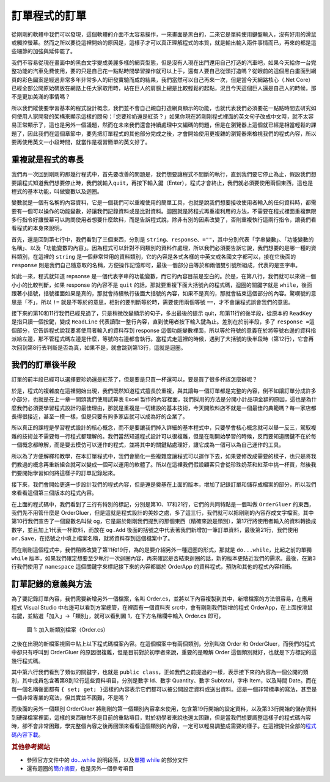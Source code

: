 ==============
訂單程式的訂單
==============

從剛剛的軟體中我們可以發現，這個軟體的介面不太容易操作，一來畫面是黑白的，二來它是單純使用鍵盤輸入，沒有好用的滑鼠或觸控螢幕。然而之所以要從這裡開始的原因是，這樣子才可以真正理解程式的本質，就是輸出輸入兩件事情而已，再來的都是這些細節的加強與延伸罷了。

我們不容易從現在畫面中的黑白文字變成美麗多樣的網頁型態，但是沒有人現在出門還用自己打造的汽車吧，如果今天給你一台完整功能的汽車免費使用，要的只是自己花一點點時間學習操作就可以上手，還有人要自己從頭打造嗎？從眼前的這個黑白畫面到網頁的彩色圖案是經過非常多年非常多人的研發實驗而成的結果，我們當然可以自己再來一次，但是當今天網路核心（.Net Core）已經全部公開原始碼放在網路上任大家取用時，站在巨人的肩膀上總是比較輕鬆的起點，況且今天這個巨人還是自己人的時候，那不是更加美滿的事情嗎？

所以我們縱使要學習基本的程式設計概念，我們並不會自己親自打造網頁顯示的功能，也就代表我們必須要花一點點時間去研究如何使用人家開發的架構來顯示這樣的問句：「您要珍奶還是紅茶？」如果你現在將剛剛程式裡面的英文句子改成中文時，就不太容易正常顯示了，這也是另外一個議題，然而在未來我們還會持續處理中文編碼的問題，但是在瀏覽器上這個就已經是相當輕鬆的課題了，因此我們在這個章節中，要先把訂單程式的其他部分完成之後，才會開始使用更複雜的瀏覽器來檢視我們的程式內容，所以要再使用英文一小段時間，就當作是複習簡單的英文好了。

重複就是程式的專長
==================

我們再一次回到剛剛的那幾行程式中，首先要改善的問題是，我們想要讓程式不間斷的執行，直到我們要它停止為止，假設我們想要讓程式知道我們想要停止時，我們就輸入\ ``quit``\ ，再按下輸入鍵（Enter），程式才會終止，我們就必須要使用兩個東西，這也是程式的基本功能，叫做變數以及迴圈。

變數就是一個有名稱的內容資料，它是一個我們可以重複使用的簡單工具，也就是說我們想要接收使用者輸入的任何資料時，都需要有一個可以操作的功能變數，好讓我們記錄資料或是比對資料。迴圈就是將程式再重複利用的方法，不需要在程式裡面重複無限多行指令好讓螢幕可以詢問使用者想要什麼飲料，而是告訴程式說，除非有別的因素改變了，否則重複執行這兩行指令，讓我們看看程式的本身來說明。

.. raw:: html

   <script data-gist-id="9574f52eb2eab7e9dfe77452bcf23581" data-gist-file="Program-v2.cs" gist-enable-cache="true"></script>

首先，還是回到第七行中，我們看到了三個東西，分別是 ``string``\ 、\ ``response``\ 、\ ``=""``\ ，其中分別代表「字串變數」、「功能變數的名稱」、以及「功能變數的內容」。因為程式可以針對不同類別的資料作處理，所以我們必須要告訴它說，我們想要的是哪一種的資料類別，在這裡的 ``string`` 是一個非常常用的資料類別，它的內容是各式各樣的中英文或各國文字都可以，接在它後面的 ``response`` 則是我們自己隨意取的名稱，方便操作記憶即可，最後一個部分由等於和兩個雙引號所組成，代表的是空字串。

如此一來，程式就知道 repsonse 是一個代表字串的功能變數，而它的內容目前是空白的。於是，在第八行，我們就可以來做一個小小的比較判斷，如果 response 的內容不是 ``quit`` 的話，那就要重複下面大括號內的程式碼，迴圈的關鍵字就是 ``while``\ ，後面跟著小括號，括號裡面如果是真的，那就會持續執行後面大括號的內容，如果不是真的，那就會結束這個部分的內容。驚嘆號的意思是「不」，所以 ``!=`` 就是不等於的意思，相對的要判斷等於時，需要使用兩個等號 ``==``\ ，才不會讓程式誤會我們的意思。

接下來的第10和11行我們已經見過了，只是稍微改變顯示的句子，多出最後的提示 quit，和第11行的後半段，從原本的 ``ReadKey`` 是指只讀一個按鍵，變成 ``ReadLine`` 代表讀取一整行內容，直到使用者按下輸入鍵為止。差別在於前半段，多了 ``response =``\ 這個部分，它告訴程式說我要將使用者輸入的資料存到 response 這個功能變數裡面，所以等於符號的意義在於將等號右邊的資料指派給左邊，那不管程式碼左邊是什麼，等號的右邊都會執行。當程式走這裡的時候，遇到了大括號的後半段時（第12行），它會再次回到第8行去判斷是否為真，如果不是，就會跳到第13行，這就是迴圈。

我們的訂單後半段
================

訂單的前半段已經可以選擇要珍奶還是紅茶了，但是要是只買一杯還可以，要是買了很多杯該怎麼辦呢？

於是，程式的複雜度在這裡開始出現，我們既然知道程式擅長於重複，與其讓每一個訂單都是完整的內容，倒不如讓訂單分成許多小部分，也就是在上一章一開頭我們使用試算表 Excel 製作的內容裡面，我們採用的方法是分開小計品項金額的原因，這也是為什麼我們必須要學習程式設計的最佳理由，那就是重複是一切建設的基本技術，今天開飲料店不就是一個最佳的典範嗎？每一家店都長得很接近，甚至一模一樣，但是只要有夠多家店就可以成為好的企業了。

所以真正的課程是學習程式設計的核心概念，而不是要讓我們掉入詳細的基本程式中，只要學會核心概念就可以舉一反三，駕馭複雜的技術並不需要每一行程式都理解的。我們當然知道程式設計可以很複雜，但是在剛開始學習的時候，反而要知道關鍵不在於每一個概念都瞭解，而是要去模仿可以運作的程式，並將其中的關鍵點處理好，讓它成為一個可以為自己運作的工具。

所以為了方便解釋和教學，在本訂單程式中，我們會簡化一些複雜度讓程式可以運作下去，如果要修改成需要的樣子，也只是將我們教過的概念再重新組合就可以變成一個可以運用的軟體了。所以在這裡我們假設顧客只會從珍珠奶茶和紅茶中挑一杯買，然後我們要開始學習如何將這樣子的訂單記錄起來。

接下來，我們會開始更進一步設計我們的程式內容，但是還是奠基在上面的版本，增加了記錄訂單和儲存成檔案的部分，所以我們來看看這個第三個版本的程式內容。

.. raw:: html

   <script data-gist-id="9574f52eb2eab7e9dfe77452bcf23581" data-gist-file="Program-v3.cs" gist-enable-cache="true" data-gist-highlight-line="10,17,21"></script>

在上面的程式碼中，我們看到了三行有特別的標記，分別是第10、17和21行，它們的共同特點是一個叫做 ``OrderGluer`` 的東西，我們先不用管什麼是 OrderGluer，但是這就是程式設計的美妙之處，多了這三行，我們就可以把剛剛的內容存成文字檔案。其中第10行我們宣告了一個變數名叫做 og，它是屬於剛剛我們提到的那個東西（精確來說是類別），第17行將使用者輸入的資料轉換成數字，並且加上1代表一杯飲料，而放在 ``og.Add`` 後面的括號之中代表著我們新增加一筆訂單資料，最後第21行，我們使用 ``or.Save``\ ，在括號之中填上檔案名稱，就將資料存到這個檔案中了。

而在剛剛這個程式中，我們稍微改變了第11和19行，為的是要介紹另外一種迴圈的形式，那就是 ``do...while``\ ，比起之前的單獨 ``while`` 版本，如果我們確定想要至少執行一次迴圈內容，再來確認是否結束迴圈的話，新的版本更貼近我們的需求。最後，在第3行我們使用了 ``namespace`` 這個關鍵字來標記接下來的內容都屬於 OrderApp 的資料程式，預防和其他的程式內容相衝。

訂單記錄的意義與方法
====================

為了要記錄訂單內容，我們需要新增另外一個檔案，名叫 Order.cs，並將以下內容複製到其中，新增檔案的方法很容易，在應用程式 Visual Studio 中右邊可以看到方案總管，在裡面有一個資料夾 src中，會有剛剛我們新增的程式 OrderApp，在上面按滑鼠右鍵，並點選「加入」->「類別」，就可以看到圖 1，在下方名稱欄中輸入 Order.cs 即可。

.. figure:: _static/classOrder.png
   :alt: 圖 1: 加入新類別檔案（Order.cs）
   :name: fig:classOrder

   圖 1: 加入新類別檔案（Order.cs）

之後在出現的新檔案視窗中貼上以下程式碼檔案內容。在這個檔案中有兩個類別，分別叫做 Order 和 OrderGluer，而我們的程式中卻只有呼叫到 OrderGluer 的原因很複雜，但是目前對於初學者來說，重要的是瞭解 Order 這個類別就好，也就是下方標記的這幾行程式碼。

.. raw:: html

   <script data-gist-id="9574f52eb2eab7e9dfe77452bcf23581" data-gist-file="Order.cs" gist-enable-cache="true" data-gist-highlight-line="6-13"></script>

其中第六行我們看到了類似的關鍵字，也就是 ``public class``\ ，正如我們之前提過的一樣，表示接下來的內容為一個公開的類別，其中成員包含著第8到12行這些資料項目，分別是數字 Id、數字 Quantity、數字 Subtotal，字串 Item，以及時間 Date。而在每一個名稱後面都有 ``{ set; get; }``\ 這樣的內容表示它們都可以被公開設定資料或送出資料。這是一個非常標準的寫法，甚至是一個非常專業的寫法，但其實並不困難，不是嗎？

而後面的另外一個類別 OrderGluer 將剛剛的第一個類別內容拿來使用，包含第19行開始的設定資料，以及第33行開始的儲存資料到硬碟檔案裡面，這樣的東西雖然不是目前的重點項目，對於初學者來說也還太困難，但是當我們想要調整這樣子的程式碼內容時，卻不會非常困難，學完整個內容之後再回頭來看看這個類別的內容，一定可以輕易調整成需要的樣子。在這裡提供全部的\ `程式碼內容下載 <_static/OrderApp.zip>`__\ 。

.. rubric:: 其他參考網站

-  參照官方文件中的 `do...while <https://msdn.microsoft.com/zh-tw/library/370s1zax(v=vs.140).aspx>`__ 說明段落，以及\ `單獨 while <https://msdn.microsoft.com/zh-tw/library/2aeyhxcd(v=vs.140).aspx>`__ 的部分文件
-  還有迴圈的\ `簡介摘要 <https://msdn.microsoft.com/zh-tw/library/f0e10e56%28v=vs.90%29.aspx>`__\ ，也是另外一個參考項目
